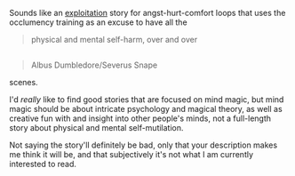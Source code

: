 :PROPERTIES:
:Author: BiteSizedHuman
:Score: 3
:DateUnix: 1573756000.0
:DateShort: 2019-Nov-14
:END:

Sounds like an [[https://en.wikipedia.org/wiki/Exploitation_film][exploitation]] story for angst-hurt-comfort loops that uses the occlumency training as an excuse to have all the

#+begin_quote
  physical and mental self-harm, over and over
#+end_quote

** 
   :PROPERTIES:
   :CUSTOM_ID: section
   :END:

#+begin_quote
  Albus Dumbledore/Severus Snape
#+end_quote

scenes.

I'd /really/ like to find good stories that are focused on mind magic, but mind magic should be about intricate psychology and magical theory, as well as creative fun with and insight into other people's minds, not a full-length story about physical and mental self-mutilation.

Not saying the story'll definitely be bad, only that your description makes me think it will be, and that subjectively it's not what I am currently interested to read.